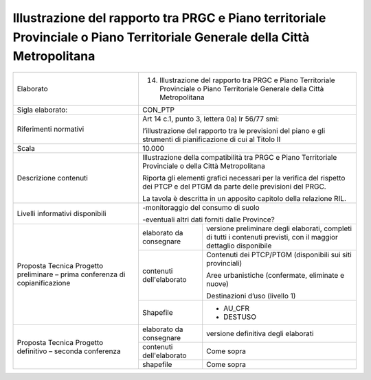 Illustrazione del rapporto tra PRGC e Piano territoriale Provinciale o Piano Territoriale Generale della Città Metropolitana
===============================================================================================================================


+-----------------------+-----------------------+-----------------------+
| Elaborato             | 14. Illustrazione del                         |
|                       |     rapporto tra PRGC                         |
|                       |     e Piano                                   |
|                       |     Territoriale                              |
|                       |     Provinciale o                             |
|                       |     Piano                                     |
|                       |     Territoriale                              |
|                       |     Generale della                            |
|                       |     Città                                     |
|                       |     Metropolitana                             |
+-----------------------+-----------------------+-----------------------+
| Sigla elaborato:      | CON_PTP                                       |
+-----------------------+-----------------------+-----------------------+
| Riferimenti normativi | Art 14 c.1, punto 3,                          |
|                       | lettera 0a) lr 56/77                          |
|                       | smi:                                          |
|                       |                                               |
|                       | l’illustrazione del                           |
|                       | rapporto tra le                               |
|                       | previsioni del piano                          |
|                       | e gli strumenti di                            |
|                       | pianificazione di cui                         |
|                       | al Titolo II                                  |
+-----------------------+-----------------------+-----------------------+
| Scala                 | 10.000                                        |
+-----------------------+-----------------------+-----------------------+
| Descrizione contenuti | Illustrazione della                           |
|                       | compatibilità tra                             |
|                       | PRGC e Piano                                  |
|                       | Territoriale                                  |
|                       | Provinciale o della                           |
|                       | Città Metropolitana                           |
|                       |                                               |
|                       | Riporta gli elementi                          |
|                       | grafici necessari per                         |
|                       | la verifica del                               |
|                       | rispetto dei PTCP e                           |
|                       | del PTGM da parte                             |
|                       | delle previsioni del                          |
|                       | PRGC.                                         |
|                       |                                               |
|                       | La tavola è descritta                         |
|                       | in un apposito                                |
|                       | capitolo della                                |
|                       | relazione RIL.                                |
+-----------------------+-----------------------+-----------------------+
| Livelli informativi   | -monitoraggio del                             |
| disponibili           | consumo di suolo                              |
|                       |                                               |
|                       | -eventuali altri dati                         |
|                       | forniti dalle                                 |
|                       | Province?                                     |
+-----------------------+-----------------------+-----------------------+
| Proposta Tecnica      | elaborato da          | versione preliminare  |
| Progetto preliminare  | consegnare            | degli elaborati,      |
| – prima conferenza di |                       | completi di tutti i   |
| copianificazione      |                       | contenuti previsti,   |
|                       |                       | con il maggior        |
|                       |                       | dettaglio disponibile |
+                       +-----------------------+-----------------------+
|                       | contenuti             | Contenuti dei         |
|                       | dell'elaborato        | PTCP/PTGM             |
|                       |                       | (disponibili sui siti |
|                       |                       | provinciali)          |
|                       |                       |                       |
|                       |                       | Aree urbanistiche     |
|                       |                       | (confermate,          |
|                       |                       | eliminate e nuove)    |
|                       |                       |                       |
|                       |                       | Destinazioni d’uso    |
|                       |                       | (livello 1)           |
+                       +-----------------------+-----------------------+
|                       | Shapefile             | - AU_CFR              |
|                       |                       |                       |
|                       |                       | - DESTUSO             |
+-----------------------+-----------------------+-----------------------+
| Proposta Tecnica      | elaborato da          | versione definitiva   |
| Progetto definitivo – | consegnare            | degli elaborati       |
| seconda conferenza    |                       |                       |
+                       +-----------------------+-----------------------+
|                       | contenuti             | Come sopra            |
|                       | dell'elaborato        |                       |
+                       +-----------------------+-----------------------+
|                       | shapefile             | Come sopra            |
+-----------------------+-----------------------+-----------------------+





.. raw:: html
       :file: disqus.html
